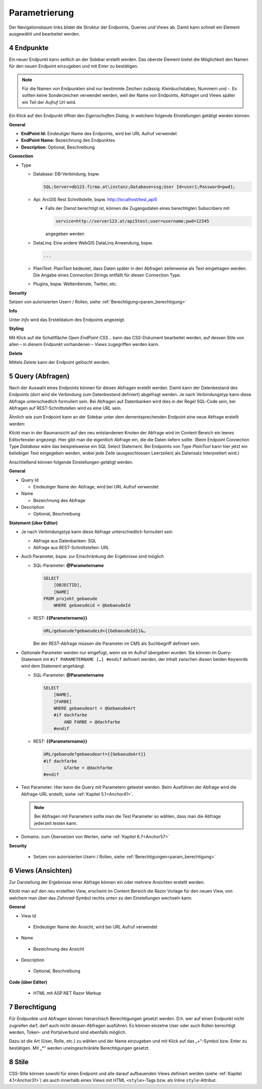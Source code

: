 .. sectnum::
    :start: 4

.. _Anchor31 :

Parametrierung
==============

Der Navigationsbaum links bildet die Struktur der Endpoints, Queries und Views ab. Damit kann schnell ein Element ausgewählt und bearbeitet werden.

Endpunkte 
---------

Ein neuer Endpunkt kann seitlich an der Sidebar erstellt werden. Das oberste Element bietet die Möglichkeit den Namen für den neuen Endpoint einzugeben und mit *Enter* zu bestätigen.

.. image:: img/hello_world1.png

.. note::
   Für die Namen von Endpunkten sind nur bestimmte Zeichen zulässig: Kleinbuchstaben, Nummern und `-`.
   Es sollten keine Sonderzeichen verwendet werden, weil der Name von Endpoints, Abfragen und Views später 
   ein Teil der *Aufruf Url* wird.

Ein Klick auf den Endpunkt öffnet den *Eigenschaften Dialog*, in welchem folgende EInstellungen getätigt werden können.

**General**

*   **EndPoint Id:** Eindeutiger Name des Endpoints, wird bei URL Aufruf verwendet

*   **EndPoint Name:** Bezeichnung des Endpunktes

*   **Description:** Optional, Beschreibung

**Connection**

*   Type

    *   Database: DB-Verbindung, bspw. 

        .. code-block::

            SQL:Server=db123.firma.at\instanz;Database=ssg;User Id=user1;Password=pwd1;

    *   Api: ArcGIS Rest Schnittstelle, bspw. http://localhost/test_api5

        *   Falls der Dienst berechtigt ist, können die Zugangsdaten eines berechtigten Subscribers mit 

            .. code-block::

                service=http://server123.at/api5test;user=username;pwd=12345
        
            angegeben werden

    *   DataLinq: Eine andere WebGIS DataLinq Anwendung, bspw.

        .. code-block::

            ...

    *   PlainText: PlainText bedeutet, dass Daten später in den Abfragen zeilenweise als Text eingetragen werden. Die Angabe eines Connection Strings entfällt für diesen Connection Type.

    *   Plugins, bspw. Wetterdienste, Twitter, etc.

**Security**

Setzen von autorisierten Usern / Rollen, siehe :ref:`Berechtigung<param_berechtigung>`

**Info**

Unter *Info* wird das Erstelldatum des Endpoints angezeigt.

**Styling**

Mit Klick auf die Schaltfläche `Open EndPoint CSS...` kann das CSS-Dokument bearbeitet werden, auf dessen Stile von allen – in diesem Endpunkt vorhandenen – Views zugegriffen werden kann.


**Delete**

Mittels `Delete` kann der Endpoint gelöscht werden.

.. _Anchor32 :


Query (Abfragen) 
----------------

Nach der Auswahl eines Endpoints können für diesen Abfragen erstellt werden. Damit kann der Datenbestand des Endpoints (dort wird die Verbindung zum Datenbestand definiert) abgefragt werden. Je nach Verbindungstyp kann diese Abfrage unterschiedlich formuliert sein. Bei Abfragen auf Datenbanken wird dies in der Regel SQL-Code sein, bei Abfragen auf REST-Schnittstellen wird es eine URL sein.

Ähnlich wie zum Endpoint kann an der Sidebar unter dem dementsprechenden Endpoint eine neue Abfrage erstellt werden:

.. image:: img/hello_world3.png

Klickt man in der Baumansicht auf den neu entstandenen Knoten der Abfrage wird im Content Bereich ein leeres Editorfenster angezeigt. 
Hier gibt man die eigentlich Abfrage ein, die die Daten liefern sollte. (Beim Endpoint Connection Type *Database* wäre das beispielsweise ein SQL Select Statement. 
Bei Endpoints von Type *PlainText* kann hier jetzt ein beliebiger Text eingegeben werden, wobei jede Zeile (ausgeschlossen Leerzeilen) als Datensatz Interpretiert wird.)

Anschließend können folgende Einstellungen getätigt werden.

**General**

*   Query Id

    *   Eindeutiger Name der Abfrage, wird bei URL Aufruf verwendet

*   Name

    *   Bezeichnung des Abfrage

*   Description

    *   Optional, Beschreibung

**Statement (über Editor)**

*   Je nach Verbindungstyp kann diese Abfrage unterschiedlich formuliert sein

    *   Abfrage aus Datenbanken: SQL

    *   Abfrage aus REST-Schnittstellen: URL

*   Auch Parameter, bspw. zur Einschränkung der Ergebnisse sind möglich

    *   SQL-Parameter: **@Parametername** 

        .. code-block:: SQL

            SELECT
                [OBJECTID], 
                [NAME]
            FROM projekt_gebaeude 
                WHERE gebaeudeid = @GebaeudeId

    *   REST: **{{Parametername}}** 
    
        .. code-block:: REST

            URL/gebaeude?gebaeudeid={{GebaeudeId}}&…

        Bei der REST-Abfrage müssen die Parameter im CMS als Suchbegriff definiert sein.

*   Optionale Parameter werden nur eingefügt, wenn sie im Aufruf übergeben wurden. Sie können im Query-Statement mit ``#if PARAMETERNAME […] #endif`` definiert werden, der Inhalt zwischen diesen beiden Keywords wird dem Statement angehängt.

    *   SQL-Parameter: **@Parametername**

        .. code-block:: SQL

            SELECT
                [NAME],
                [FARBE]
                WHERE gebaeudeart = @GebaeudeArt
                #if dachfarbe
                    AND FARBE = @dachfarbe
                #endif

    *   REST: **{{Parametername}}** 

        .. code-block:: REST

            URL/gebaeude?gebaeudeart={{GebaeudeArt}}
            #if dachfarbe
                    &farbe = @dachfarbe
            #endif


*   Test Parameter: Hier kann die Query mit Parametern getestet werden. Beim Ausführen der Abfrage wird die Abfrage-URL erstellt, siehe :ref:`Kapitel 5.1<Anchor41>`.

    .. image:: img/ad3_3.png
    
    .. note:: Bei Abfragen mit Parametern sollte man die Test Parameter so wählen, dass man die Abfrage jederzeit testen kann.

*   Domains: zum Übersetzen von Werten, siehe :ref:`Kapitel 6.7<Anchor57>`

**Security**

    *   Setzen von autorisierten Usern / Rollen, siehe :ref:`Berechtigungen<param_berechtigung>`


.. _Anchor33 :

Views (Ansichten)
-----------------

Zur Darstellung der Ergebnisse einer Abfrage können ein oder mehrere Ansichten erstellt werden.

.. image:: img/hello_world7.png

Klickt man auf den neu erstellten View, erscheint im Content Bereich die Razor Vorlage für den neuen View, von welchem man über das *Zahnrad*-Symbol rechts unten zu den Einstellungen wechseln kann.

**General**

*	View Id

    *	Eindeutiger Name der Ansicht, wird bei URL Aufruf verwendet

*	Name

    *	Bezeichnung des Ansicht

*	Description

    *	Optional, Beschreibung

**Code (über Editor)**

    *	HTML mit ASP.NET Razor Markup

        .. image:: img/param_editor.png


.. _Anchor34 :

.. _param_berechtigung :

Berechtigung
------------

Für Endpunkte und Abfragen können hierarchisch Berechtigungen gesetzt werden. D.h. wer auf einen Endpunkt nicht zugreifen darf, darf auch nicht dessen Abfragen ausführen. Es können einzelne User oder auch Rollen berechtigt werden, Token- und Portalverbund sind ebenfalls möglich.

Dazu ist die Art (User, Rolle, etc.) zu wählen und der Name einzugeben und mit Klick auf das „+“-Symbol bzw. Enter zu bestätigen. Mit „*“ werden uneingeschränkte Berechtigungen gesetzt.

.. image:: img/param_berechtigung.png


.. _Anchor35 :

Stile
-----

CSS-Stile können sowohl für einen Endpoint und alle darauf aufbauenden Views definiert werden (siehe :ref:`Kapitel 4.1<Anchor31>`) als auch innerhalb eines Views mit HTML ``<style>``-Tags bzw. als Inline ``style``-Attribut.
